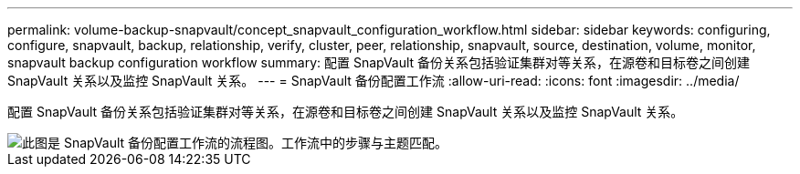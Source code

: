 ---
permalink: volume-backup-snapvault/concept_snapvault_configuration_workflow.html 
sidebar: sidebar 
keywords: configuring, configure, snapvault, backup, relationship, verify, cluster, peer, relationship, snapvault, source, destination, volume, monitor, snapvault backup configuration workflow 
summary: 配置 SnapVault 备份关系包括验证集群对等关系，在源卷和目标卷之间创建 SnapVault 关系以及监控 SnapVault 关系。 
---
= SnapVault 备份配置工作流
:allow-uri-read: 
:icons: font
:imagesdir: ../media/


[role="lead"]
配置 SnapVault 备份关系包括验证集群对等关系，在源卷和目标卷之间创建 SnapVault 关系以及监控 SnapVault 关系。

image::../media/snapvault_workflow.gif[此图是 SnapVault 备份配置工作流的流程图。工作流中的步骤与主题匹配。]
